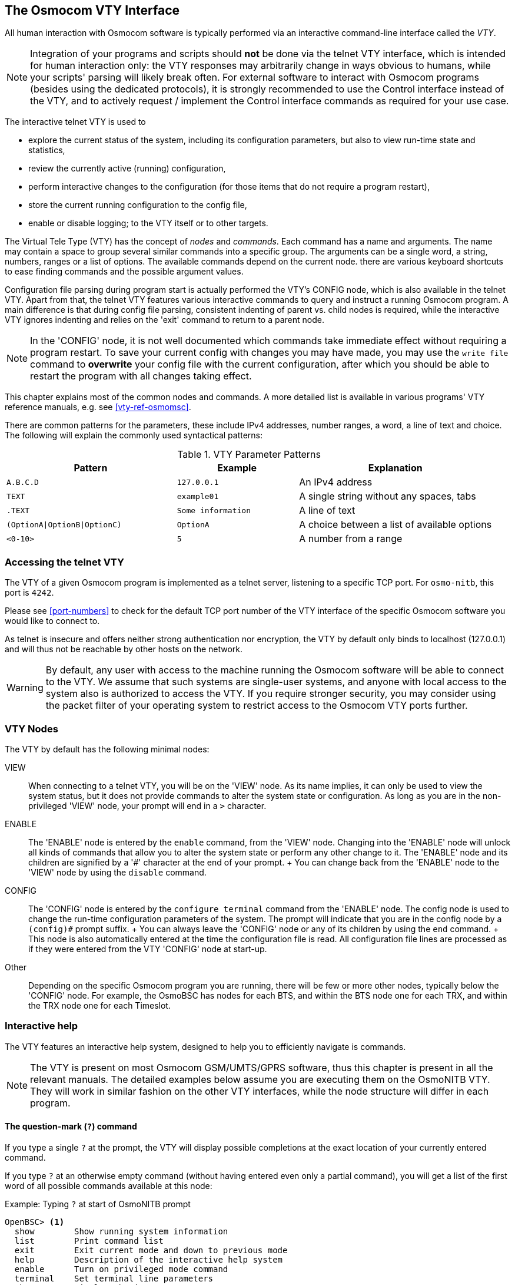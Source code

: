[[vty]]
== The Osmocom VTY Interface

All human interaction with Osmocom software is typically performed via an
interactive command-line interface called the _VTY_.

NOTE: Integration of your programs and scripts should *not* be done via the
telnet VTY interface, which is intended for human interaction only: the VTY
responses may arbitrarily change in ways obvious to humans, while your scripts'
parsing will likely break often. For external software to interact with Osmocom
programs (besides using the dedicated protocols), it is strongly recommended to
use the Control interface instead of the VTY, and to actively request /
implement the Control interface commands as required for your use case.

The interactive telnet VTY is used to

* explore the current status of the system, including its configuration
  parameters, but also to view run-time state and statistics,
* review the currently active (running) configuration,
* perform interactive changes to the configuration (for those items that do not
  require a program restart),
* store the current running configuration to the config file,
* enable or disable logging; to the VTY itself or to other targets.

The Virtual Tele Type (VTY) has the concept of __nodes__ and
__commands__.  Each command has a name and arguments.  The name may
contain a space to group several similar commands into a specific group.
The arguments can be a single word, a string, numbers, ranges or a list
of options. The available commands depend on the current node.  there
are various keyboard shortcuts to ease finding commands and the possible
argument values.

Configuration file parsing during program start is actually performed the VTY's
CONFIG node, which is also available in the telnet VTY. Apart from that, the
telnet VTY features various interactive commands to query and instruct a
running Osmocom program. A main difference is that during config file parsing,
consistent indenting of parent vs. child nodes is required, while the
interactive VTY ignores indenting and relies on the 'exit' command to return to
a parent node.

NOTE: In the 'CONFIG' node, it is not well documented which commands take
immediate effect without requiring a program restart. To save your current
config with changes you may have made, you may use the `write file` command to
*overwrite* your config file with the current configuration, after which you
should be able to restart the program with all changes taking effect.

This chapter explains most of the common nodes and commands. A more detailed
list is available in various programs' VTY reference manuals, e.g. see
<<vty-ref-osmomsc>>.

There are common patterns for the parameters, these include IPv4
addresses, number ranges, a word, a line of text and choice. The
following will explain the commonly used syntactical patterns:

.VTY Parameter Patterns
[options="header",cols="35%,25%,40%"]
|===============
|Pattern|Example|Explanation
|`A.B.C.D`|`127.0.0.1`|An IPv4 address
|`TEXT`|`example01`|A single string without any spaces, tabs
|`.TEXT`|`Some information`|A line of text
|`(OptionA\|OptionB\|OptionC)`|`OptionA`|A choice between a list of available options
|`<0-10>`|`5`|A number from a range
|===============

=== Accessing the telnet VTY

The VTY of a given Osmocom program is implemented as a telnet server,
listening to a specific TCP port.  For `osmo-nitb`, this port is `4242`.

Please see <<port-numbers>> to check for the default TCP port number of
the VTY interface of the specific Osmocom software you would like to
connect to.

As telnet is insecure and offers neither strong authentication nor
encryption, the VTY by default only binds to localhost (127.0.0.1) and
will thus not be reachable by other hosts on the network.

WARNING: By default, any user with access to the machine running the
Osmocom software will be able to connect to the VTY.  We assume that
such systems are single-user systems, and anyone with local access to
the system also is authorized to access the VTY.  If you require
stronger security, you may consider using the packet filter of your
operating system to restrict access to the Osmocom VTY ports further.


=== VTY Nodes

The VTY by default has the following minimal nodes:

VIEW::
  When connecting to a telnet VTY, you will be on the 'VIEW' node.
  As its name implies, it can only be used to view the system
  status, but it does not provide commands to alter the system
  state or configuration.  As long as you are in the non-privileged
  'VIEW' node, your prompt will end in a `>` character.

ENABLE::
  The 'ENABLE' node is entered by the `enable` command,
  from the 'VIEW' node.  Changing into the 'ENABLE' node will unlock all
  kinds of commands that allow you to alter the system state or perform
  any other change to it.  The 'ENABLE' node and its children are
  signified by a '#' character at the end of your prompt.
  +
  You can change back from the 'ENABLE' node to the 'VIEW' node by using
  the `disable` command.

CONFIG::
  The 'CONFIG' node is entered by the `configure terminal`
  command from the 'ENABLE' node.  The config node is used to change the
  run-time configuration parameters of the system.  The prompt will
  indicate that you are in the config node by a `(config)#` prompt
  suffix.
  +
  You can always leave the 'CONFIG' node or any of its children by using
  the `end` command.
  +
  This node is also automatically entered at the time the configuration
  file is read.  All configuration file lines are processed as if they
  were entered from the VTY 'CONFIG' node at start-up.

Other::
  Depending on the specific Osmocom program you are running, there will
  be few or more other nodes, typically below the 'CONFIG' node.  For
  example, the OsmoBSC has nodes for each BTS, and within the BTS node
  one for each TRX, and within the TRX node one for each Timeslot.


=== Interactive help

The VTY features an interactive help system, designed to help you to
efficiently navigate is commands.

NOTE: The VTY is present on most Osmocom GSM/UMTS/GPRS software, thus this
chapter is present in all the relevant manuals. The detailed examples
below assume you are executing them on the OsmoNITB VTY. They will work
in similar fashion on the other VTY interfaces, while the node structure will
differ in each program.

==== The question-mark (`?`) command

If you type a single `?` at the prompt, the VTY will display
possible completions at the exact location of your currently entered
command.

If you type `?` at an otherwise empty command (without having entered
even only a partial command), you will get a list of the first word of
all possible commands available at this node:

.Example: Typing `?` at start of OsmoNITB prompt
----
OpenBSC> <1>
  show        Show running system information
  list        Print command list
  exit        Exit current mode and down to previous mode
  help        Description of the interactive help system
  enable      Turn on privileged mode command
  terminal    Set terminal line parameters
  who         Display who is on vty
  logging     Configure log message to this terminal
  sms         SMS related commands
  subscriber  Operations on a Subscriber
----
<1> Type `?` here at the prompt, the `?` itself will not be printed.

If you have already entered a partial command, `?` will help you to
review possible options of how to continue the command.   Let's say you
remember that `show` is used to investigate the system status, but you
don't remember the exact name of the object. Hitting `?` after typing `show`
will help out:

.Example: Typing `?` after a partial command
----
OpenBSC> show <1>
  version       Displays program version
  online-help   Online help
  history       Display the session command history
  network       Display information about a GSM NETWORK
  bts           Display information about a BTS
  trx           Display information about a TRX
  timeslot      Display information about a TS
  lchan         Display information about a logical channel
  paging        Display information about paging requests of a BTS
  paging-group  Display the paging group
  logging       Show current logging configuration
  alarms        Show current logging configuration
  stats         Show statistical values
  e1_driver     Display information about available E1 drivers
  e1_line       Display information about a E1 line
  e1_timeslot   Display information about a E1 timeslot
  subscriber    Operations on a Subscriber
  statistics    Display network statistics
  sms-queue     Display SMSqueue statistics
  smpp          SMPP Interface
----
<1> Type `?` after the `show` command, the `?` itself will not be printed.

You may pick the `network` object and type `?` again:

.Example: Typing `?` after `show network`
----
OpenBSC> show network
  <cr>
----

By presenting `<cr>` as the only option, the VTY tells you that your command is
complete without any remaining arguments being available, and that you should
hit enter, a.k.a. "carriage return".

==== TAB completion

The VTY supports tab (tabulator) completion. Simply type any partial
command and press `<tab>`, and it will either show you a list of
possible expansions, or completes the command if there's only one
choice.

.Example: Use of `<tab>` pressed after typing only `s` as command
----
OpenBSC> s<1>
show       sms        subscriber
----
<1> Type `<tab>` here.

At this point, you may choose `show`, and then press `<tab>` again:

.Example: Use of `<tab>` pressed after typing `show` command
----
OpenBSC> show <1>
version    online-help history    network    bts        trx
timeslot   lchan      paging     paging-group logging    alarms
stats      e1_driver  e1_line    e1_timeslot subscriber statistics
sms-queue  smpp
----
<1> Type `<tab>` here.


==== The `list` command

The `list` command will give you a full list of all commands and their
arguments available at the current node:

.Example: Typing `list` at start of OsmoNITB 'VIEW' node prompt
----
OpenBSC> list
  show version
  show online-help
  list
  exit
  help
  enable
  terminal length <0-512>
  terminal no length
  who
  show history
  show network
  show bts [<0-255>]
  show trx [<0-255>] [<0-255>]
  show timeslot [<0-255>] [<0-255>] [<0-7>]
  show lchan [<0-255>] [<0-255>] [<0-7>] [lchan_nr]
  show lchan summary [<0-255>] [<0-255>] [<0-7>] [lchan_nr]
  show paging [<0-255>]
  show paging-group <0-255> IMSI
  logging enable
  logging disable
  logging filter all (0|1)
  logging color (0|1)
  logging timestamp (0|1)
  logging print extended-timestamp (0|1)
  logging print category (0|1)
  logging set-log-mask MASK
  logging level (all|rll|cc|mm|rr|rsl|nm|mncc|pag|meas|sccp|msc|mgcp|ho|db|ref|gprs|ns|bssgp|llc|sndcp|nat|ctrl|smpp|filter|lglobal|llapd|linp|lmux|lmi|lmib|lsms|lctrl|lgtp|lstats) (debug|info|notice|error|fatal)
  show logging vty
  show alarms
  show stats
  show stats level (global|peer|subscriber)
  show e1_driver
  show e1_line [line_nr] [stats]
  show e1_timeslot [line_nr] [ts_nr]
  show subscriber (extension|imsi|tmsi|id) ID
  show subscriber cache
  sms send pending
  subscriber create imsi ID
  subscriber (extension|imsi|tmsi|id) ID sms sender (extension|imsi|tmsi|id) SENDER_ID send .LINE
  subscriber (extension|imsi|tmsi|id) ID silent-sms sender (extension|imsi|tmsi|id) SENDER_ID send .LINE
  subscriber (extension|imsi|tmsi|id) ID silent-call start (any|tch/f|tch/any|sdcch)
  subscriber (extension|imsi|tmsi|id) ID silent-call stop
  subscriber (extension|imsi|tmsi|id) ID ussd-notify (0|1|2) .TEXT
  subscriber (extension|imsi|tmsi|id) ID update
  show statistics
  show sms-queue
  logging filter imsi IMSI
  show smpp esme
----

TIP: Remember, the list of available commands will change significantly
depending on the Osmocom program you are accessing, its software version and
the current node you're at. Compare the above example of the OsmoNITB 'VIEW'
node with the list of the OsmoNITB 'TRX' config node:

.Example: Typing `list` at start of OsmoNITB 'TRX' config node prompt
----
OpenBSC(config-net-bts-trx)# list
  help
  list
  write terminal
  write file
  write memory
  write
  show running-config
  exit
  end
  arfcn <0-1023>
  description .TEXT
  no description
  nominal power <0-100>
  max_power_red <0-100>
  rsl e1 line E1_LINE timeslot <1-31> sub-slot (0|1|2|3|full)
  rsl e1 tei <0-63>
  rf_locked (0|1)
  timeslot <0-7>
----
